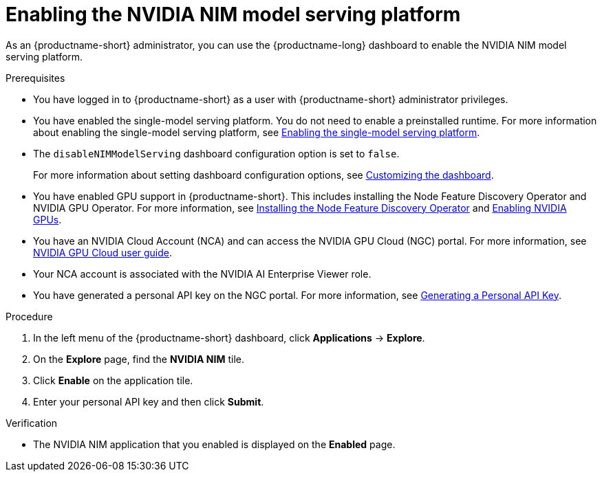 :_module-type: PROCEDURE

[id="enabling-the-nvidia-nim-model-serving-platform_{context}"]
= Enabling the NVIDIA NIM model serving platform

[role="_abstract"]
As an {productname-short} administrator, you can use the {productname-long} dashboard to enable the NVIDIA NIM model serving platform.

ifdef::self-managed[]
[NOTE]
====
If you previously enabled the *NVIDIA NIM model serving platform* in {productname-short}, and then upgraded to a newer version, re-enter your NVIDIA personal API key to re-enable the NVIDIA NIM model serving platform.
====
endif::[]

.Prerequisites
* You have logged in to {productname-short} as a user with {productname-short} administrator privileges.
ifdef::upstream[]
* You have enabled the single-model serving platform. You do not need to enable a preinstalled runtime. For more information about enabling the single-model serving platform, see link:{odhdocshome}/deploying-models/#deploying-models-using-the-single-model-serving-platform_odh-user[Enabling the single-model serving platform^].
endif::[]
ifndef::upstream[]
* You have enabled the single-model serving platform. You do not need to enable a preinstalled runtime. For more information about enabling the single-model serving platform, see link:{rhoaidocshome}{default-format-url}/configuring_your_model_serving_platform/rhoai-admin_rhoai-admin#enabling-the-single-model-serving-platform_rhoai-admin[Enabling the single-model serving platform^].
endif::[]
* The `disableNIMModelServing` dashboard configuration option is set to `false`.
+
ifdef::upstream[]
For more information about setting dashboard configuration options, see link:{odhdocshome}/managing-resources/#customizing-the-dashboard[Customizing the dashboard].
endif::[]
ifndef::upstream[]
For more information about setting dashboard configuration options, see link:{rhoaidocshome}{default-format-url}/managing_resources/customizing-the-dashboard[Customizing the dashboard].
endif::[]

ifndef::upstream[]
* You have enabled GPU support in {productname-short}. This includes installing the Node Feature Discovery Operator and NVIDIA GPU Operator. For more information, see link:https://docs.redhat.com/en/documentation/openshift_container_platform/{ocp-latest-version}/html/specialized_hardware_and_driver_enablement/psap-node-feature-discovery-operator#installing-the-node-feature-discovery-operator_psap-node-feature-discovery-operator[Installing the Node Feature Discovery Operator^] and link:{rhoaidocshome}{default-format-url}/managing_openshift_ai/enabling-accelerators#enabling-nvidia-gpus_managing-rhoai[Enabling NVIDIA GPUs^].
endif::[]
ifdef::upstream[]
* You have enabled GPU support. This includes installing the Node Feature Discovery and NVIDIA GPU Operators. For more information, see link:https://docs.nvidia.com/datacenter/cloud-native/openshift/latest/index.html[NVIDIA GPU Operator on {org-name} OpenShift Container Platform^] in the NVIDIA documentation. 
endif::[]
* You have an NVIDIA Cloud Account (NCA) and can access the NVIDIA GPU Cloud (NGC) portal. For more information, see link:https://docs.nvidia.com/ngc/gpu-cloud/ngc-user-guide/index.html[NVIDIA GPU Cloud user guide].
* Your NCA account is associated with the NVIDIA AI Enterprise Viewer role.
* You have generated a personal API key on the NGC portal. For more information, see link:https://docs.nvidia.com/ngc/gpu-cloud/ngc-user-guide/index.html#generating-personal-api-key[Generating a Personal API Key].

.Procedure
. In the left menu of the {productname-short} dashboard, click *Applications* -> *Explore*.
. On the *Explore* page, find the *NVIDIA NIM* tile.
. Click *Enable* on the application tile.
. Enter your personal API key and then click *Submit*.

.Verification
* The NVIDIA NIM application that you enabled is displayed on the *Enabled* page.

// [role="_additional-resources"]
// .Additional resources
